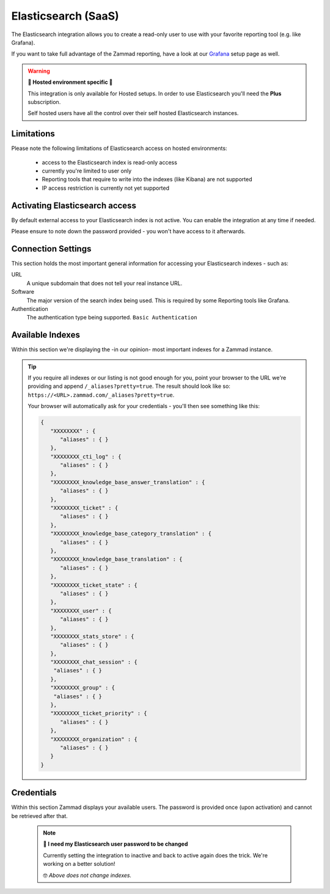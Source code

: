 Elasticsearch (SaaS)
********************

The Elasticsearch integration allows you to create a read-only user to use
with your favorite reporting tool (e.g. like Grafana).

If you want to take full advantage of the Zammad reporting, have a look at our
`Grafana <https://docs.zammad.org/en/latest/appendix/reporting-tools-thirdparty/grafana.html>`_
setup page as well.

.. warning:: **🚧 Hosted environment specific 🚧**

   This integration is only available for Hosted setups.
   In order to use Elasticsearch you'll need the **Plus** subscription.

   Self hosted users have all the control over their self hosted Elasticsearch
   instances.

.. figure:: /images/system/integrations/elasticsearch/elasticsearch-configuration.png
   :width: 70%
   :align: center
   :alt: Elasticsearch integration page on SaaS environments

Limitations
-----------

Please note the following limitations of Elasticsearch access on
hosted environments:

   * access to the Elasticsearch index is read-only access
   * currently you're limited to user only
   * Reporting tools that require to write into the indexes
     (like Kibana) are not supported
   * IP access restriction is currently not yet supported

Activating Elasticsearch access
-------------------------------

By default external access to your Elasticsearch index is not active.
You can enable the integration at any time if needed.

Please ensure to note down the password provided - you won't have access
to it afterwards.

.. figure:: /images/system/integrations/elasticsearch/activate-es-integration.gif
   :width: 85%
   :align: center
   :alt: Screencast showing activation of Elasticsearch integration

Connection Settings
-------------------

This section holds the most important general information for accessing your
Elasticsearch indexes - such as:

URL
   A unique subdomain that does not tell your real instance URL.

Software
   The major version of the search index being used.
   This is required by some Reporting tools like Grafana.

Authentication
   The authentication type being supported. ``Basic Authentication``

Available Indexes
-----------------

Within this section we're displaying the -in our opinion- most important
indexes for a Zammad instance.

.. tip::
   
   If you require all indexes or our listing is not good enough for you,
   point your browser to the URL we're providing and append
   ``/_aliases?pretty=true``. The result should look like so:
   ``https://<URL>.zammad.com/_aliases?pretty=true``.

   Your browser will automatically ask for your credentials - you'll then
   see something like this:

   .. code-block:: json

      {
         "XXXXXXXX" : {
            "aliases" : { }
         },
         "XXXXXXXX_cti_log" : {
            "aliases" : { }
         },
         "XXXXXXXX_knowledge_base_answer_translation" : {
            "aliases" : { }
         },
         "XXXXXXXX_ticket" : {
            "aliases" : { }
         },
         "XXXXXXXX_knowledge_base_category_translation" : {
            "aliases" : { }
         },
         "XXXXXXXX_knowledge_base_translation" : {
            "aliases" : { }
         },
         "XXXXXXXX_ticket_state" : {
            "aliases" : { }
         },
         "XXXXXXXX_user" : {
            "aliases" : { }
         },
         "XXXXXXXX_stats_store" : {
            "aliases" : { }
         },
         "XXXXXXXX_chat_session" : {
          "aliases" : { }
         },
         "XXXXXXXX_group" : {
          "aliases" : { }
         },
         "XXXXXXXX_ticket_priority" : {
            "aliases" : { }
         },
         "XXXXXXXX_organization" : {
            "aliases" : { }
         }
      }

Credentials
-----------

Within this section Zammad displays your available users.
The password is provided once (upon activation) and cannot be retrieved
after that.

   .. note:: **🔐 I need my Elasticsearch user password to be changed**

      Currently setting the integration to inactive and back to active again
      does the trick. We're working on a better solution!

      🤓 *Above does not change indexes.*
